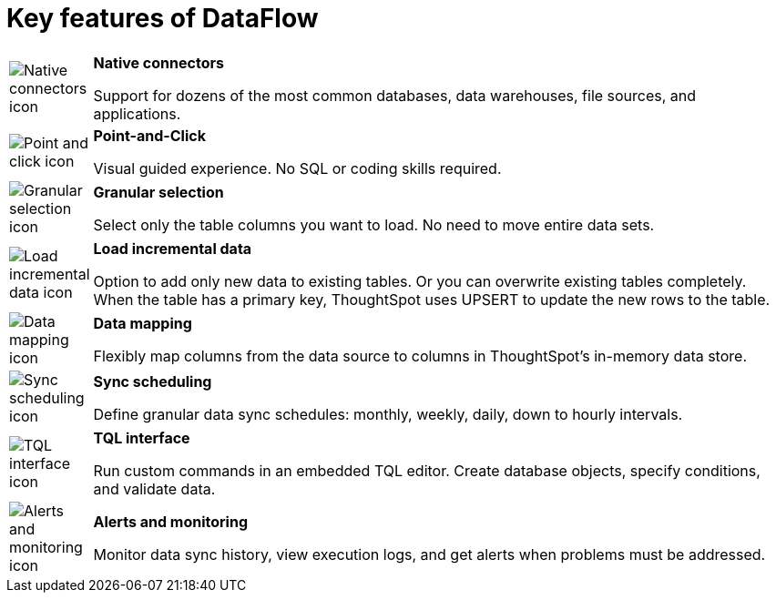 = Key features of DataFlow
:last_updated: 07/29/2020
:experimental:
:linkattrs:
:page-aliases: /data-integrate/dataflow/dataflow-key-features.adoc

[width="100%",cols="10%,90%",frame="none",grid="none"]
|====================
a| image:dataflow-native-connectors.png[Native connectors icon] |  *Native connectors*

Support for dozens of the most common databases,
data warehouses, file sources, and applications.
a| image:dataflow-point-click.png[Point and click icon] |  *Point-and-Click*

Visual guided experience.
No SQL or coding skills required.
a| image:dataflow-granular-selection.png[Granular selection icon] |  *Granular selection*

Select only the table columns you want to load.
No need to move entire data sets.
a| image:dataflow-load-incremental-data.png[Load incremental data icon] |  *Load incremental data*

Option to add only new data to existing tables.
Or you can overwrite existing tables completely. When the table has a primary key, ThoughtSpot uses UPSERT to update the new rows to the table.
a| image:dataflow-map-data.png[Data mapping icon] |  *Data mapping*

Flexibly map columns from the data source
to columns in ThoughtSpot’s in-memory data store.
a| image:dataflow-schedule-sync.png[Sync scheduling icon] |  *Sync scheduling*

Define granular data sync schedules:
monthly, weekly, daily, down to hourly intervals.
a|image:dataflow-tql-interface.png[TQL interface icon]  |  *TQL interface*

Run custom commands in an embedded TQL editor.
Create database objects, specify conditions, and validate data.
a| image:dataflow-alert-monitor.png[Alerts and monitoring icon] |  *Alerts and monitoring*

Monitor data sync history, view execution logs,
and get alerts when problems must be addressed.
|====================
